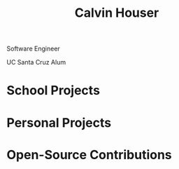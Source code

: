 #+STARTUP: indent
#+OPTIONS: p:t author:nil todo:nil toc:1 title:t num:nil
#+HTML_HEAD: <link rel="stylesheet" type="text/css" href="orgstyle.css" />
#+TITLE: Calvin Houser

#+HTML: <div id="subhead">
Software Engineer

UC Santa Cruz Alum

#+HTML: </div>
* School Projects

* Personal Projects

* Open-Source Contributions
